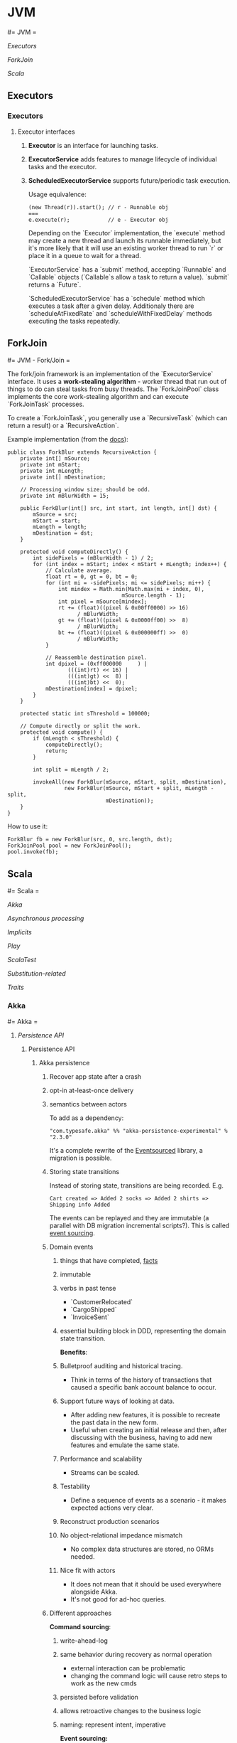 #+FILETAGS: :vimwiki:

* JVM
#= JVM =

[[Executors]]

[[ForkJoin]]

[[Scala]]


** Executors
*** Executors

**** Executor interfaces
***** *Executor* is an interface for launching tasks.
***** *ExecutorService* adds features to manage lifecycle of individual tasks and the executor.
***** *ScheduledExecutorService* supports future/periodic task execution.

Usage equivalence:
#+begin_example
(new Thread(r)).start(); // r - Runnable obj
===
e.execute(r);            // e - Executor obj
#+end_example

Depending on the `Executor` implementation, the `execute` method may create a 
new thread and launch its runnable immediately, but it's more likely that it 
will use an existing worker thread to run `r` or place it in a queue to wait for
a thread.

`ExecutorService` has a `submit` method, accepting `Runnable` and `Callable` 
objects (`Callable`s allow a task to return a value).
`submit` returns a `Future`.

`ScheduledExecutorService` has a `schedule` method which executes a task after
a given delay.
Additionaly there are `scheduleAtFixedRate` and `scheduleWithFixedDelay` methods
executing the tasks repeatedly.



** ForkJoin
#= JVM - Fork/Join =

The fork/join framework is an implementation of the `ExecutorService` interface.
It uses a *work-stealing algorithm* - worker thread that run out of things to do can steal tasks from busy threads.
The `ForkJoinPool` class implements the core work-stealing algorithm and can execute `ForkJoinTask` processes.

To create a `ForkJoinTask`, you generally use a `RecursiveTask` (which can return a result) or a `RecursiveAction`.

Example implementation (from the [[http://docs.oracle.com/javase/tutorial/essential/concurrency/forkjoin.html][docs]]):
#+begin_example
public class ForkBlur extends RecursiveAction {
    private int[] mSource;
    private int mStart;
    private int mLength;
    private int[] mDestination;
  
    // Processing window size; should be odd.
    private int mBlurWidth = 15;
  
    public ForkBlur(int[] src, int start, int length, int[] dst) {
        mSource = src;
        mStart = start;
        mLength = length;
        mDestination = dst;
    }

    protected void computeDirectly() {
        int sidePixels = (mBlurWidth - 1) / 2;
        for (int index = mStart; index < mStart + mLength; index++) {
            // Calculate average.
            float rt = 0, gt = 0, bt = 0;
            for (int mi = -sidePixels; mi <= sidePixels; mi++) {
                int mindex = Math.min(Math.max(mi + index, 0),
                                    mSource.length - 1);
                int pixel = mSource[mindex];
                rt += (float)((pixel & 0x00ff0000) >> 16)
                      / mBlurWidth;
                gt += (float)((pixel & 0x0000ff00) >>  8)
                      / mBlurWidth;
                bt += (float)((pixel & 0x000000ff) >>  0)
                      / mBlurWidth;
            }
          
            // Reassemble destination pixel.
            int dpixel = (0xff000000     ) |
                   (((int)rt) << 16) |
                   (((int)gt) <<  8) |
                   (((int)bt) <<  0);
            mDestination[index] = dpixel;
        }
    }

    protected static int sThreshold = 100000;

    // Compute directly or split the work.
    protected void compute() {
        if (mLength < sThreshold) {
            computeDirectly();
            return;
        }
        
        int split = mLength / 2;
        
        invokeAll(new ForkBlur(mSource, mStart, split, mDestination),
                  new ForkBlur(mSource, mStart + split, mLength - split,
                               mDestination));
    }   
}
#+end_example

How to use it:
#+begin_example
ForkBlur fb = new ForkBlur(src, 0, src.length, dst);
ForkJoinPool pool = new ForkJoinPool();
pool.invoke(fb);
#+end_example
** Scala
#= Scala =

[[Akka]]

[[Asynchronous processing]]

[[Implicits]]

[[Play]]

[[ScalaTest]]

[[Substitution-related]]

[[Traits]]
*** Akka
#= Akka =

**** [[Persistence API]]
***** Persistence API
****** Akka persistence
# %toc

******* Recover app state after a crash
******* opt-in at-least-once delivery
******* semantics between actors

To add as a dependency:
#+begin_example
"com.typesafe.akka" %% "akka-persistence-experimental" % "2.3.0"
#+end_example

It's a complete rewrite of the [[https://github.com/eligosource/eventsourced][Eventsourced]] library, a migration is possible.

******* Storing state transitions

Instead of storing state, transitions are being recorded.
E.g.
#+begin_example
Cart created => Added 2 socks => Added 2 shirts => Shipping info Added
#+end_example

The events can be replayed and they are immutable (a parallel with DB migration
incremental scripts?).
This is called _event sourcing_.

******* Domain events
******** things that have completed, _facts_
******** immutable
******** verbs in past tense
           - `CustomerRelocated`
           - `CargoShipped`
           - `InvoiceSent`
******** essential building block in DDD, representing the domain state transition.

*Benefits*:
******** Bulletproof auditing and historical tracing.
           - Think in terms of the history of transactions that caused a specific bank account balance to occur.
******** Support future ways of looking at data.
           - After adding new features, it is possible to recreate the past data in the new form.
           - Useful when creating an initial release and then, after discussing with the business, having to add new features and emulate the same state.
******** Performance and scalability
           - Streams can be scaled.
******** Testability
           - Define a sequence of events as a scenario - it makes expected actions very clear.
******** Reconstruct production scenarios
******** No object-relational impedance mismatch
           - No complex data structures are stored, no ORMs needed.
******** Nice fit with actors
           - It does not mean that it should be used everywhere alongside Akka.
           - It's not good for ad-hoc queries.

******* Different approaches

*Command sourcing*:
******** write-ahead-log
******** same behavior during recovery as normal operation
           - external interaction can be problematic
           - changing the command logic will cause retro steps to work as the new cmds
******** persisted before validation
******** allows retroactive changes to the business logic
******** naming: represent intent, imperative

*Event sourcing:*
******** derive events from a Command
******** only state-changing behavior during recovery
******** events cannot fail
******** fixing the business logic will not affect persisted models
******** naming: things that have completed, verbs in the past tense

******* Consistency boundary
******** An actor is a consistency boundary
           - corresponds to a DDD Aggregate
******** No distributed transactions
           - eventually consistent
           - compensating actions instead of transactional mechanisms

******* Building blocks
******** Processor

********* Automatic recovery on start and restart
********* Stashing until recovery completed
********* Failure handling with the supervisor strategy
********* Might want to delete erroneous messages

Minimal processor example
#+begin_example
import akka.persistence.{ Persistent, Processor }
class MyProcessor extends Processor {
    def receive = {
        case Persistent(payload, sequenceNr) =>
            // msg successfully written to Journal
        case other => // msg not written to journal
    }
}

val processor = context.actorOf(Props[MyProcessor], name = "myProcessor")

processor ! Persistent("foo")   // journaled
processor ! "bar"               // not journaled
#+end_example

Real-world example:
#+begin_example

class InvoiceService extends Processor {
    var invoices = Map.empty[String, Invoice]

    def receive: Receive = {
        case Persistent(CreateInvoice(id), _) =>
            invoices = invoices.updated(id, Invoice(id))
        case Persistent(AddInvoiceItem(id, item), _) =>
            invoices.get(id) match {
                case Some(inv) =>
                    invoices = invoices.updated(id, inv.addItem(item))
                case None => // TODO recovery
            }
        case GetInvoice(id) =>
            sender() ! invoices.getOrElse(id, "not found: " + id) ===

        case Persistent(SendInvoiceTo(id, address), _) =>
            // TODO send to the invoice printing service.
    }
}
#+end_example

Invoice context code:
#+begin_example
case class CreateInvoice(invoiceId: String)
case class AddInvoiceItem(invoiceId: String, invoiceItem: InvoiceItem)
case class SendInvoiceTo(invoiceId: String, to: InvoiceAddress)
case class GetInvoice(invoiceId: String)

case class Invoice(id: String, items: IndexedSeq[InvoiceItem] = Vector.empty) {
    def addItem(item: InvoiceItem): Invoice = copy(items = items :+ item)
}

case class InvoiceItem(description: String, count: Int, amount: BigDecimal)
case class InvoiceAddress(name: String, street: String, city: String)
#+end_example

Processor identifier - the default identifier is the path of the actor:
`/user/top/myProcessor`.

Anonymous processors should not be used as the names may change on system
startup.
#+begin_example
    override def processorId = "my-stable-processor-id"
#+end_example

********* Processor with Channel
Handshaking - sending delivery and confirmation messages.
#+begin_example
val printingChannel = context.actorOf(Channel.props(), name = "printingChannel")
val printingDestination = context.system / "printingService"
// 'printingService' probably should be 'printingChannel'.

def receive: Receive = {
    case p @ Persistent(SendInvoiceTo(id, address), _) => 
        // send to the invoice printing machine
        invoices.get(id) match {
            case Some(inv) =>
                printingChannel ! Deliver(p.withPayload(
                    PrintingOrder(inv, address), printingDestination)
                invoices -= inv.id
            case None => TODO
        }
}

class PrintingService extends Actor {
    def receive = {
        case p @ ConfirmablePersistent(payload, sequenceNr, redeliveries) =>
            // ...
            p.confirm()
    }
}
#+end_example

******** Eventsourced processor
Incoming messages (commands) are not persisted.

Steps:
********* Validate Command
********* Create domain event and explicitly persist it
********* Update internal state by *applying the event*
********* External side effects

During recovery the internal state is updated by applying the events, which
prevents any external side effects.

Example:
#+begin_example
class BlogPost extends EventsourcedProcessor {
    import BlogPost._
    override def receiveCommand: Receive = ???
    override def receiveRecover: Receive = ???

    private var state = State("","","",false)

    override def receiveCommand: Receive = {
        case AddPost(author, title) =>
            // The difference between command and event approaches is clear here
            if(state.body == "" && author != "" && title != "") {
                persist(PostAdded(author, title)) { evt =>
                    state = state.updated(evt)
                }
            }

        case ChangeBody(body) =>
            if(!state.published) {
                persist(BodyChanged(body)) { evt =>
                    state = state.updated(evt)
                }
            }

        case Publish =>
            if(!state.published) {
                persist(PostPublished) { evt =>
                    state = state.updated(evt)
                    // call the external web content service...
                }
            }
    }

    override def receiveRecover: Receive = {
        case evt: Event => state = state.updated(evt)
    }
}

object BlogPost {
    import BlogPost._
    case class AddPost(athor: String, title: String) // domain command

    // this is the proposed way:
    sealed trait Event
    case class PostAdded(author: String, title: String) extends Event
    case class BodyChanged(body: String) extends Event
    case object PostPublished extends Event

    private class State(author: String, title: String, body: String,
                        published: Boolean) {
        def updated(evt: Event): State = evt match {
            case PostAdded(author, title)   => copy(author, title)
            case BodyChanged(b)             => copy(body = b)
            case PostPublished              => copy(published = true)
        }
    }
}
#+end_example

Additional functionality: support for snapshots.

#+begin_example
class MyProcessor extends Processor {
    var state: Any = _

    def receive = {
        case "snap"                                   => saveSnapshot(state)
        case SaveSnapshotSuccess(metadata)            => // ...
        case SaveSnapshotFailure(metadata, reason)    => // ...

        case SnapshotOffer(metadata, offeredSnapshot) => state = offeredSnapshot
        case Persistent(payload, _)                   => // ...
    }
}
#+end_example

******** View
Replays persistent messages from a Processor's journal.
Serves as the query side of CQRS.

Features:
********* auto-update interval,
********* update message,
********* limit,
********* may store its own snapshots.

Example:
#+begin_example
class InvoiceCounter extends View {
    import InvoiceCounter._
    override def processorId: String = "/user/InvoiceService"
    override def autoUpdateInterval = 10 seconds

    var count = 0L

    def receive: Actor.Receive = {
        case Persistent(payload: SendInvoiceTo, _) => count += 1
        case _: Persistent =>
        case GetInvoiceCount => sender ! InvoiceCount(count)
    }
}

object InvoiceCounter {
    case object GetInvoiceCount
    case class InvoiceCount(count: Long)
}
#+end_example

******** Persistent Channel
Used for at-least-once delivery.

A message might be dropped.
To be sure that a message has arrived, an acknowledgment from the receiver.
The acknowledgment delivery may also fail - in that case the message must be
resent.
This is the _at-least-once_ delivery mode.

Channels re-deliver messages until confirmed.
The confirmation is on application level.
Different semantics:
********* duplicates received
********* message order not retained
********* after a creash and restart messages are still delivered

Recommendation: use one destination per channel.
The exception is when replies are being sent via the channel.

Where a Channel is meant to be used from within a Processor and resides within
memory, the PersistentChannel is to be used standalone.

It is conceptually a processor + a channel.
It persists messages before delivering, replies `ack` when persisted and allows
more advanced delivery flow control.

Example:
#+begin_example
class MyProcessor extends Processor {
    val channel = context.actorOf(Channel.props(), name = "myChannel")

    def receive = {
        case p @ Persistent(payload, _) =>
            val destination = context.system / "myDestination"
            channel ! Deliver(p.withPayload("output msg"), destination)
    }
}

class MyDestination extends Actor {
    def receive = {
        case p @ ConfirmablePersistent(payload, sequenceNr, redeliveries) =>
            // ...
            p.confirm()
    }
}

class Endpoint extends Actor {
    val channel = context.actorOf(
            PersistentChannel.props(PersistentChannelSettings(
                    redeliverInterval = 3 seconds,
                    redeliverMax = 10,
                    replyPersistent = true)
            ),
            name = "myChannel")
    val destination = context.system / "jobManager"

    import context.dispatcher
    implicit val timeout = Timeout(5 seconds)

    def receive = {
        case job: Job =>
            (channel ? Deliver(Persistent(job), destination)) map {
                // send the acknowledgment
                case _: Persistent => "OK: " + job.id
            } recover {
                case e => "FAILED: " + job.id
            } pipeTo sender()
    }
}
#+end_example

******** Serialization
********* Pluggable, Akka serialization
********* app life-cycle, versioning
********* don't use default Java serialization

********* Journal
********** Pluggable
********** LevelDB shipped with Akka - local files
********** [[http://akka.io/community/][Community journals]] can be used

******** Cluster
********* simple way of migrating/moving stateful actors in a cluster
********* distributed journal
            - shared LevelDB journal for testing
            - try the Cassandra alternative
********* single write per event stream

********* Cluster singleton
Follow-up...

********* Cluster sharding
Follow-up...

Send the recipient identifier with a message to a cluster sharding region.

A routing coordinator is required.

#+begin_example
val idExtractor: ShardRegion.IdExtractor = {
    case cmd: Command => (cmd.postId, cmd)
}

val shardResolver: ShardRegion.ShardResolver = msg => msg match {
    case cmd: Command => (math.abs(cmd.postId.hashCode) % 100).toString
}

ClusterSharding(system).start(
    typeName = BlogPost.shardName,
    entryProps = Some(BlogPost.props()),
    idExtractor = BlogPost.idExtractor,
    shardResolver = BlogPost.ShardResolver)

val postRegion: ActorRef =
    ClusterSharding(context.system).shardRegion(BlogPost.shardName)

val postId = UUID.randomUUID().toString
postRegion ! BlogPost.AddPost(postId, author, title)
#+end_example
**** [[Futures]]
***** Futures
#= Akka - Futures =
Notes from "Composable Futures with Akka" will go here.

Code examples:
****** https://bitbucket.org/mslinn/akkafutures
*** Asynchronous processing
**** Asynchronous processing

***** Futures vs Promises

Futures and Promises implement the same concept, but Promises are read-write
(i.e. you can do side effects with them).

Futures are just read-only handles to computations that are going to finish in
some time.

***** Retrying

The problem:

#+begin_example
def toss(probability: Int) {
    if(rand.nextInt % probability == 0)
        throw new RuntimeException("Boom");
}

Await.result(future(toss(2)), 50 millis)
Await.result(future(toss(2)), 50 millis)
// reflection of a non-deterministic behavior concept
#+end_example

We want a method kinda like this:

#+begin_example
// f should run for at most n+1 times.
def retry[T](n: Int)(f: => T): Future[T] =
    future { f } recoverWith {
        case e if n > 0 => retry(n - 1)(f)
    }

#+end_example

***** Timeouts

The problem:

#+begin_example
def aBlockingSlowCall: String = {
    Thread.sleep(1000)
    "foo"
}

future { aBlockingSlowCall }
res: s.c.Future[String] = ...

Await.result(res, 500 millis)
// j.u.c.TimeoutException: Futures timed out after [500 ms]
#+end_example

The problem is that the timeout is only known at the `Await` level.
It sucks due to the fact that `Await`s are generally put at the web controller
level.

What we really want is for each component to know about its related timeouts.

Enter `com.twitter.util.Future`:

#+begin_example
def within(timeout: Duration)(implicit timer: Timer): Future[A]

val pool = FuturePool.unboundedPool

pool { aBlockingSlowCall }
    within (100 millis)

res: c.t.u.Future[String] = ???

Await.result(res)
// c.t.u.TimeoutException: 100.milliseconds
#+end_example

[[https://github.com/wix/future-perfect][Future perfect]] from Wix provides an abstraction over c.t.u.Futures.

#+begin_example
object App extends FuturePerfect { // FP is a trait
    val executorService = Executors.newScheduledThreadPool(10)

    val future = execution(
        name = "foo",
        timeout = 100 millis,
        retryPolicy = RetryPolicy(retries = 1)) {
            // some blocking call
            // partial function can be defined for specific exception cases
        })
}

val result = Await.result(future)
#+end_example

The problem with future perfect is that you get a Twitter future back, not a
Scala future.
To convert between the two:

#+begin_example
import com.twitter.{util => tw} // import util as tw

implicit def twf2scf[T](tf: tw.Future[T]):
    Future[T] = {
        val p = Promise[T]
        tf respond {
            case tw.Return(r) => p success r
            case tw.Throw(e) => p failure e
        }

        p.future
    }
#+end_example



*** Implicits
**** Scala - Implicits

An implicit could be an "ambient" value for some scope or a conversion which can be applied automatically (implicitly :)).

***** Implicit conversion

Example:

#+begin_example
"abc".map(_.toString)
#+end_example

`String` does not support a `map` operation, but `StringOps` does - and if there exists a conversion from `String` to `StringOps`, then the example code will compile and work as expected.

***** Implicit parameters

Implicit parameters work just like normal ones, except for that the compiler tries to fill them in automatically - if it cannot, it will throw an error.

Example:
#+begin_example
def foo[T](t: T)(implicit integral: Integral[T]) {println(integral)}
#+end_example

***** View bounds

In the following example, an implicit value acts both as an implicit conversion and an implicit parameter:

#+begin_example
def getIndex[T, CC](seq: CC, value: T)(implicit conv: CC => Seq[T]) = seq.indexOf(value)

getIndex("abc", 'a')
#+end_example

This function can receive any objects as `seq` and `value` as long as an appropriate conversion exists.

This pattern is *very useful*, to the point of having syntactic sugar of *view bounds* for it:

#+begin_example
def getIndex[T, CC <% Seq[T]](seq: CC, value: T) = seq.indexOf(value)
#+end_example

There is a kinship between the view bound and the upper bound (`CC <: Seq[Int]`) or the lower bound (`T >: Null`).

***** Context Bounds

Context bounds pose syntactic sugar for having to provide an implicit parameter.
This technique is useful when achieving ad-hoc polymorphism through typeclasses, enabling common interface provisioning to classes which did not declare them.
Typeclasses can be used as bridges as well as adapters.

Example:
#+begin_example
// without a context bound
def sum[T](list: List[T])(implicit integral: Integral[T]): T = {
    import integral._
    list.foldLeft(integral.zero)(_ + _)
}

// with a context bound
def sum[T: Integral](list: List[T]): T = {
    // You have to refer the implicit.
    val integral = implicitly[Integral[T]]
    import integral._
    list.foldLeft(integral.zero)(_ + _)
}
#+end_example

Context bounds are more useful when you just pass them to other methods which use them.
Example: the `sorted` method on `Seq` needs an implicit `Ordering`.
To create a `reverseSort` method, one could write:
#+begin_example
def reverseSort[T: Ordering](seq: Seq[T]) = seq.sorted.reverse
#+end_example

The `Ordering[T]` was implicitly passed using a context bound, it can be as well passed implicitly to `sorted`.

***** Order of precedence for implicits

Primary search locations:

****** Implicits defined in current scope
#+begin_example
implicit val n: Int = 5
def add(x: Int)(implicit y: Int) = x+y
add(5) // 10
#+end_example

****** explicit imports
#+begin_example
import scala.collection.JavaConversions.mapAsScalaMap
def env = System.getenv() // Java map
val term = env("TERM") // implicit Java map -> Scala map conversion 
#+end_example

****** wildcard imports (see the context bound example)

Secondary search locations:

****** companion objects of a type
         - first, the companion object for the "source" type is looked into. E.g. inside the `object Option` there is an implicit conversion to `Iterable`, so one can call its methods on `Option` or pass `Option` as `Iterable`
#+begin_example
for {
    x <- List(1, 2, 3)
    y <- Some('x')
} yield (x, y)
// Which desugars into
List(1,2,3).flatMap(x => Some('x').map(y => (x, y)))
#+end_example
             - `List.flatMap`, however, requires a `TraversableOnce`, which `Option` is not. The compiler then looks for it in the `Option`'s companion object and finds the conversion to `Iterable`.
         - second, companion object of the expected type
             - the method `sorted` takes an implicit `Ordering`. In case of `List(1,2,3).sorted`, the compiler looks inside the `object Ordering` and finds an implicit `Ordering[Int]`.
         - companion objects of superclasses are also looked into.
****** implicit scopes of an argument's type
         - by 'implicit scope' it's meant that all the given rules will be applied to the argument type (its companion object will be searched and so on.).   
****** implicit scope of type arguments
         - the implicit scope is now the type arguments for given function
****** outer objects for nested types
#+begin_example
class A(val n: Int) {
    class B(val m: Int) { require(m < n) }
}

object A {
    implicit def bToString(b: A#B) = "B: %d" format b.m
}

val a = new A(5)
val b = new a.B(3)
val s: String = b // s == "B: 3"
#+end_example
*** Play
**** Play
# %toc

Using the `play` command, one can call the framework's functions (e.g.
`views.html.hello.render("Scala")` without having to run the server.
There is testability potential here, don't know yet how it all is wired up
though.

***** Architecture

Based on the MVC model.
Play runs o JBoss Netty server (a non-blocking Java _New I/O_ -type server).
Play apps can satisfy the constraints of a REST-style architecture.
Resources can be identified by URLs (through routes) and manipulated by HTTP
methods.

****** Ways of app design

******* *Database-centric*, where you start by defining the domain model with database entities and relations
          - A common approach in enterprise environments, which often view the data model as a fundamental representation of a business domain that will outlive any single software application.
******* *URL-centric*, where you start by defining the application's HTTP interface. 
          - Once you have a solid design, you can add a user-interface layer on top of this HTTP interface, and add a model that backs the HTTP resources.
          - You can create a consistent public API for your application that’s more stable than either the physical data model represented by its model classes, or the user interface generated by its view templates.
          - Focus is applied to _resource-oriented architecture_.
******* *UI-centric*, where you start by defining ways in which the user will interact with the application through its GUI.
          - Mockups play a driving role.

****** Configuration

Play uses the [[https://github.com/typesafehub/config][Typesafe config library]].
It is possible to modularize the config through using multiple `.conf` files.
Create a `db-default.conf`, containing your default DB connection information
and then use `include "db-default.conf"` in your main `application.conf` file.

"Overwriting" a JSON object in the `application.conf` will effectively merge its
properties with the original one, instead of truly overwriting it.

The configuration file format is specified by the
[[https://github.com/typesafehub/config/blob/master/HOCON.md][Human-Optimized Config Object Notation]].

Configuration can be overriden from the CLI by using `run -Ddb.default.url=xxx`
for single values or `run -Dconfig.file=xxx/xxx` for the whole config file.
A relative path can be used for configs residing within the project, an absolute
one has to be provided for external configuration files.

The `play.api.Configuration` class provides the API for accessing config
options.

The `play.api.Application.configuration` is the configuration instance
for the current application.

Example:

#+begin_example
import play.api.Play.current
current.configuration.getString("db.default.url").map {
    databaseUrl => Logger.info(databaseUrl)
}

// You can also use getBoolean, getInt etc. - it's type-safe.
#+end_example

Configuration is structured hierarchically:

#+begin_example
// Returns an Option[Configuration] object.
current.configuration.getConfig("db.default").map {
    databaseConfiguration =>
        databaseConfiguration.getString("driver").map(Logger.info(_))
        databaseConfiguration.getString("url").map(Logger.info(_))
}
#+end_example

Using custom entries (e.g. `application.revision`):

#+begin_example
@import play.api.Play.current
<footer>
    Revision @current.configuration.getString("application.revision")
</footer>
#+end_example

****** Controller

Handles incoming HTTP requests and uses the model and view to build and return a
response.

Controller methods are called _actions_— Play’s architecture is in fact an MVC
variant called _action-based MVC_— so you can also think of a controller class
as a collection of action methods.

Group controllers by entity.

Don't define `var`s in controllers.
They should be stateless.

Each `Action` in Scala is a `Request[A] => Result` function, where `A` is the
request body type.

*Only import stuff from the* `play.api` *package*.


******* `play.api.mvc.Cookie`— An HTTP cookie: a small amount of data stored on the client and sent with subsequent requests.
******* `play.api.mvc.Request`— An HTTP request: HTTP method, URL, headers, body, and cookies
******* `play.api.mvc.RequestHeader`— Request metadata: a name-value pair
******* `play.api.mvc.Response`— An HTTP response, with headers and a body; wraps a Play Result
******* `play.api.mvc.ResponseHeader`—Response metadata: a name-value pair


******* `play.api.mvc.Action`—A function that processes a client Request and returns a Result
******* `play.api.mvc.Call`—An HTTP request: the combination of an HTTP method and a URL
******* `play.api.mvc.Content`—An HTTP response body with a particular content type
******* `play.api.mvc.Controller`—A generator for Action functions
******* `play.api.mvc.Flash`—A short-lived HTTP data scope used to set data for the next request
******* `play.api.mvc.Result`—The result of calling an Action to process a Request,
******* `play.api.mvc.Session`—A set of string keys and values, stored in an HTTP used to generate an HTTP response cookie

******* Action composition

To avoid code duplication, actions can be composed, since they are just
functions.
It's a decorator pattern.

Example:
#+begin_example
def list =
    Authenticated {
        Cached {
            Action {
                // Process request...
            }
        }
    }
#+end_example

`Authenticated` action is being passed to `Cached` as a parameter, which in turn
is being passed to the main `Action` that is to constitute the actual work to be
done.


******* Parameter Binding

Play uses binding concepts similar to those in ASP .NET MVC.

Will be discussed in chapter 7.

****** View

Combines dynamic model data with view templates.

If you have high performance requirements for serving static content, the best
approach is probably to use a cache or load balancer in front of Play,
instead of avoiding serving the files using Play in the first place.


****** Model

The application's domain-specific data and logic.
Communicates with storage through _Persistence API_.

It is beneficial to represent the model with Scala case classes.
They can be serialized by the Persistence API.

Play uses the the [[http://workwithplay.com/blog/2013/05/08/persist-data-with-anorm/][Anorm]] persistence library, but it's not a requirement.
Other ones, such as [[http://www.scalatra.org/2.2/guides/persistence/slick.html][Slick]], can be used.

******* Slick
[[http://www.scalatra.org/2.2/guides/persistence/slick.html][Slick]] is intended as the go-to Scala persistence API for relational DB access.
It acts as a kind of ORM by using built-in Scala language features.

Examples:

******** Mapping a database table to a `Product` DAO:
#+begin_example
object Product extends Table[(Long, String, String)]("products") {
    def ean = column[Long]("ean", O.PrimaryKey)
    def name = column[String]("name")
    def description = column[String]("description")

    // The projection that defines the columns in the "Table" definition.
    def * = ean ~ name ~ description
}
#+end_example
******** defining a query on a `Product` object:
#+begin_example
val products = for {
    product <- Product.sortBy(product => product.name.asc)
} yield (product)
#+end_example
To execute the query, you can use the query to generate a list of products in a
database session:
#+begin_example
val url = "jdbc:postgresql://localhost/slick?user=slick&password=slick"
Database.forURL(url, driver = "org.postgresql.Driver") withSession {
    val productList = products.list
}
#+end_example

***** Jobs

Akka is integrated, so long-running jobs can be scheduled for `Actor`s to
perform.
See the `simple-app` example for code.

***** Modularization

Play is modular - there are core modules, custom modules and 3rd party modules.

Examples of 3rd party modules:
****** _Deadbolt_ - role-based authorization
****** _Groovy templates_ - Alternative to Scala templates
****** _PDF_ - PDF output based on HTML templates
****** _Redis_ - Redis cache implementation
****** _Sass_ - Sass compilation support

The main Play application should be oriented on the domain model and business
logic.
Everything else should be extracted to custom modules. (for SRP, testability,
maintainability etc.)
i
*Example: adding commenting functionality to an application for managing product stocks in a warehouse network.*
This functionality (as well as the related data) is somewhat independent from
the domain and has a public interface (UI / API) that's separate from the rest
of the app.

Related features:
****** Persistent model classes for comment storage
****** A UI on the products page for CRUDing comments
****** A controller, providing an HTTP API for adding and viewing comments

For that, you'd create a new, separate `comments` module, add it as an app
dependency and finally move the relevant code to the module. This assumes that
you have already coded up the comments in the main app and want to refactor.
You can also go module-first, always creating separate modules for different
functionalities and adding to the main application only when absolutely
necessary.

****** How to connect modules to the domain

E.g. the obvious model design for product comments includes a direct reference
from a comment to a product it relates to.
Such a design would of course make the comments module dependent on the domain
model, a trait you strive to avoid.
The solution is to make a weaker link from comments to products, using the app's
HTTP API. Instead of linking comments directly to the products model, you can
link comments to an arbitrary application URL, such as a product's details page
URL.

As long as you identify products by clean, stateless URLs for their details
pages, it's enough to comment on a page instead of a product.

A similar issue arises in the controller layer when you want to acquire the
comments for a given product to render them inline within the view template.
The solution here is to load them separately via AJAX. This AJAX request would
call the comments controller and receive a JSON response.

    A good rule of thumb is that you can use a separate module whenever possible
    for functionality that’s orthogonal to your application’s model.
    Code that doesn’t depend on your model can usually be extracted to a
    separate independent module, but code that uses your model shouldn’t be in a
    module because then that module would depend on your application and not be
    reusable.

If you want to extract functionality that appears to depend on the model,
consider whether there’s a way to avoid this dependency, or make it a loose
coupling by using an external reference like the page URL rather than a model
reference like a product ID.

A module can also include a plugin, which is a class that extends
`play.api.Plugin` in order to intercept application startup and shutdown events.
Plugins aren’t specific to modules—a Play application can also include a plugin—
but they’re especially useful for modules that enhance Play.

***** HTTP API design
****** Routing

`GET /products controllers.Products.list(page: Int ?= 1)` syntax is used for
optional parameters.

`GET /products controllers.Products.list(page: Int = 1)` syntax is used for
fixed parameter values that are not specified in the URL.

*To support slashes in URL parameters*, use:
`GET /photo/*file controllers.Media.photo(file: String)` (notice the asterisk).

*To alias routes*, use:
#+begin_example
GET /product/$ean<\d{13}> controllers.Products.details(ean: Long)
GET /product/:alias controllers.Products.alias(alias: String)
#+end_example

*Reverse routing* is nothing more than having Scala objects built based on the
 route configuration file.
They serve to provide maintainable URL references that reflect any changes in
the configuration.
Each URL of your application shoul optimally occur only once - in the route
config file.

Reverse controllers are available in the `controllers.routes` class, generated
by Play.

****** Response handling

You can add custom headers to the response.

Example:
#+begin_example
val url = routes.Products.details(product.ean).url
// /HTTP 201 wuth a 'Location' header
Created.withHeaders(LOCATION -> url)
#+end_example

Response types can be overriden, using values from the
`play.api.http.ContentTypes` trait, which `Controller` extends.

Example:
#+begin_example
Ok("""{ "status": "success" }""").as(JSON)
#+end_example

******* JSON

JSON responses are created from `Map` objects.

Example:
#+begin_example
def json = Action {
    import play.api.libs.json.Json
    val success = Map("status" -> "success")
    val json = Json.toJson(success)
    Ok(json)
}
#+end_example

******* Binary data

Creating a binary response is similar to JSON or XML - you just need to add the
content type yourself.

******* Session

Session data is a `Map[String,String]` which is implemented as an HTTP cookie.

    *Important note:* 
    The canonical use case for session cookies is to identify the currently
    authenticated user. In fact, it’s reasonable to argue that if you can 
    identify the current user using a session cookie, then that should be the
    only thing you use cookies for, because you can load user-specific data from 
    a Persistent data model instead.

Example usage:
#+begin_example
Ok(results).withSession(
    request.session + ("search.previous" -> query)
)

// Then for another request...
val search = request.session.get("search.previous")

// Clearing a session value
Ok(results).withSession(
    request.session - "search.previous"
)
#+end_example

******* Flash data

A specific, transient session use case.
Flash data can be used e.g. to display success/error messages.

To use the _flash scope_ provided by Play:
#+begin_example
// set the flash data
Redirect(routes.Products.flash()).flashing(
    "info" -> "Product deleted!"
)

// (somewhere else) acquire the data
val message = request.flash("info")
#+end_example

An `(implicit flash: Flash)` parameter can also be used in a view template to
have implicit access to the _flash scope_.



*** ScalaTest
#= ScalaTest =

Read the [ScalaDoc](http://www.scalatest.org/scaladoc) for ScalaTest - there is a lot of info there, much of it not covered in the main guide.

`trait Checkpoints` aggregates assertion errors, allowing you to have all the erro messages instead of failing the spec on the first faield test.

During the presentation (JUG), the followign opinion was voiced again:

> If you're writing Scala and have to use mocks, that's a code smell.

This pertains to maintaing purity in tested functions.

`scalatest.fixtures` allows to create data fictures for test which are then injected into `in` blocks.
You need to extend `fixtures.FlatSpec` instead of just `scalatest.FlatSpec`.
#+begin_example
type FixtureParam = yourtype
def withFixture(test: someTestType): Outcome
#+end_example

`trait PatienceConfiguration` allows defining the `timeout` and `interval` values for asynchronous code executed within tests.
This is useful whenutilizing the `whenReady` function (similar to `Await` but async).
Another use case is the `eventually { ... }` construct, which tries to execute the code block every `interval` ms until `timeout` value has been reached.

Test tagging:
#+begin_example
it should "do something" taggedAs IntegrationTest in {
    ...
}
#+end_example

This allows running only a specifiedset of tests - can be used through test configurations.

Object property checking:
#+begin_example
person should have (
    'id(123),
    'name("test"),
    ...
)
#+end_example

This was compared to a [[lens]].


**** lens
#= Lens =

This topic should be followed up on when you're more qualified to reason about these topics.

SPJ presentation:
[[https://pdlvimeocdn-a.akamaihd.net/11073/941/195814777.mp4?token2=1426025400_f1ce041424a36f8be91eb40b5a56dbca&aksessionid=6464f9f872ab29c5]]

Lenses in Scalaz:
http://eed3si9n.com/learning-scalaz/Lens.html


In functional programming, lenses are a construct that allow functional, composable access to data structures.
They were called "jQuery for data types".
A simple example of a lens would be a function giving you access to the `minutes` portion of a `DateTime` structure.

A lens is a first-class value with a type of `Lens' s a`, where `s` is the container type and `a` is the *focus* type.

Lens composition:
#+begin_example
composeL :: Lens' s1 s2
         -> Lens' s2 a
         -> Lens' s1 a
#+end_example

Haskell already supports a similar concept through nested records, but the code for that is quite cumbersome.

More concrete example:
#+begin_example
data Person = P { name :: String
                , addr :: Address
                , salary :: Int }
data Address = A { road :: String
                 , city :: String
                 , postcode :: String }

setPostcode :: String -> Person -> Person
setPostcode pc p =
    set (laddr `composeL` lpostcode) pc p
}
#+end_example

We want to have a lens for each field:
#+begin_example
data Person = P { name :: String
                , addr :: Address
                , salary :: Int }
lname :: Lens' Person String
laddr :: Lens' Person Address
lsalary :: Lens' Person Int
#+end_example

as well as means to use it for getting or updating values:
#+begin_example
view :: Lens' s a -> s -> a
view :: Lens' s a -> a -> s -> s
#+end_example

and the aforementioned way of composing them:

#+begin_example
somposeL :: Lens' s1 s2 -> Lens' s2 a -> Lens' s1 a
#+end_example
*** Substitution-related
**** Substitution-related

***** Substitution

Substitution in Scala by default is done as follows:
****** Pick the left-most operation.
****** Evaluate its operands.
****** Apply the operator to the operand values.

The process of stepwise simplification of expressions is called _reduction_.

A function also plays the role of an operator.

Precondition for the following sections:

#+begin_example
scala> def square(x: Double) = x * x
square: (Double)Double

scala> def sumOfSquares(x: Double, y: Double) = square(x) + square(y)
sumOfSquares: (Double,Double)Double
#+end_example

***** Call-by-value

This is a standard way of doing reduction by the interpreter.
****** The arguments of a function are evaluated (LTR).
****** Function application is replaced by the function's RHS.
****** All formal parameters of the function are replaced by their corresponding actual arguments.

#+begin_example
  sumOfSquares(3, 2+2)
→ sumOfSquares(3, 4)
→ square(3) + square(4)
→ 3 * 3 + square(4)
→ 9 + square(4)
→ 9 + 4 * 4
→ 9 + 16
→ 25
#+end_example

***** Call-by-name

An alternative way of doing reduction
****** Function application is replaced by the function's RHS.
****** The arguments of a function are evaluated (LTR).
****** All formal parameters of the function are replaced by their corresponding actual arguments.

#+begin_example
  sumOfSquares(3, 2+2)
→ square(3) + square(2+2)
→ 3 * 3 + square(2+2)
→ 9 + square(2+2)
→ 9 + (2+2) * (2+2)
→ 9 + 4 * (2+2)
→ 9 + 4 * 4
→ 9 + 16
→ 25
#+end_example

Scala uses call-by-value by default, but it switches to call-by-name evaluation
if the parameter type is preceded by `=>`.
*** Traits
#= Scala - traits =

Instead of abstract class one also often uses the keyword `trait` in Scala.
Traits are abstract classes that are meant to be added to some other class.
This might be because a trait adds some methods or fields to an unknown parent
class.
For instance, a trait Bordered might be used to add a border to a various
graphical components.
Another usage scenario is where the trait collects signatures of some 
functionality provided by different classes, much in the way a Java interface 
would work.
